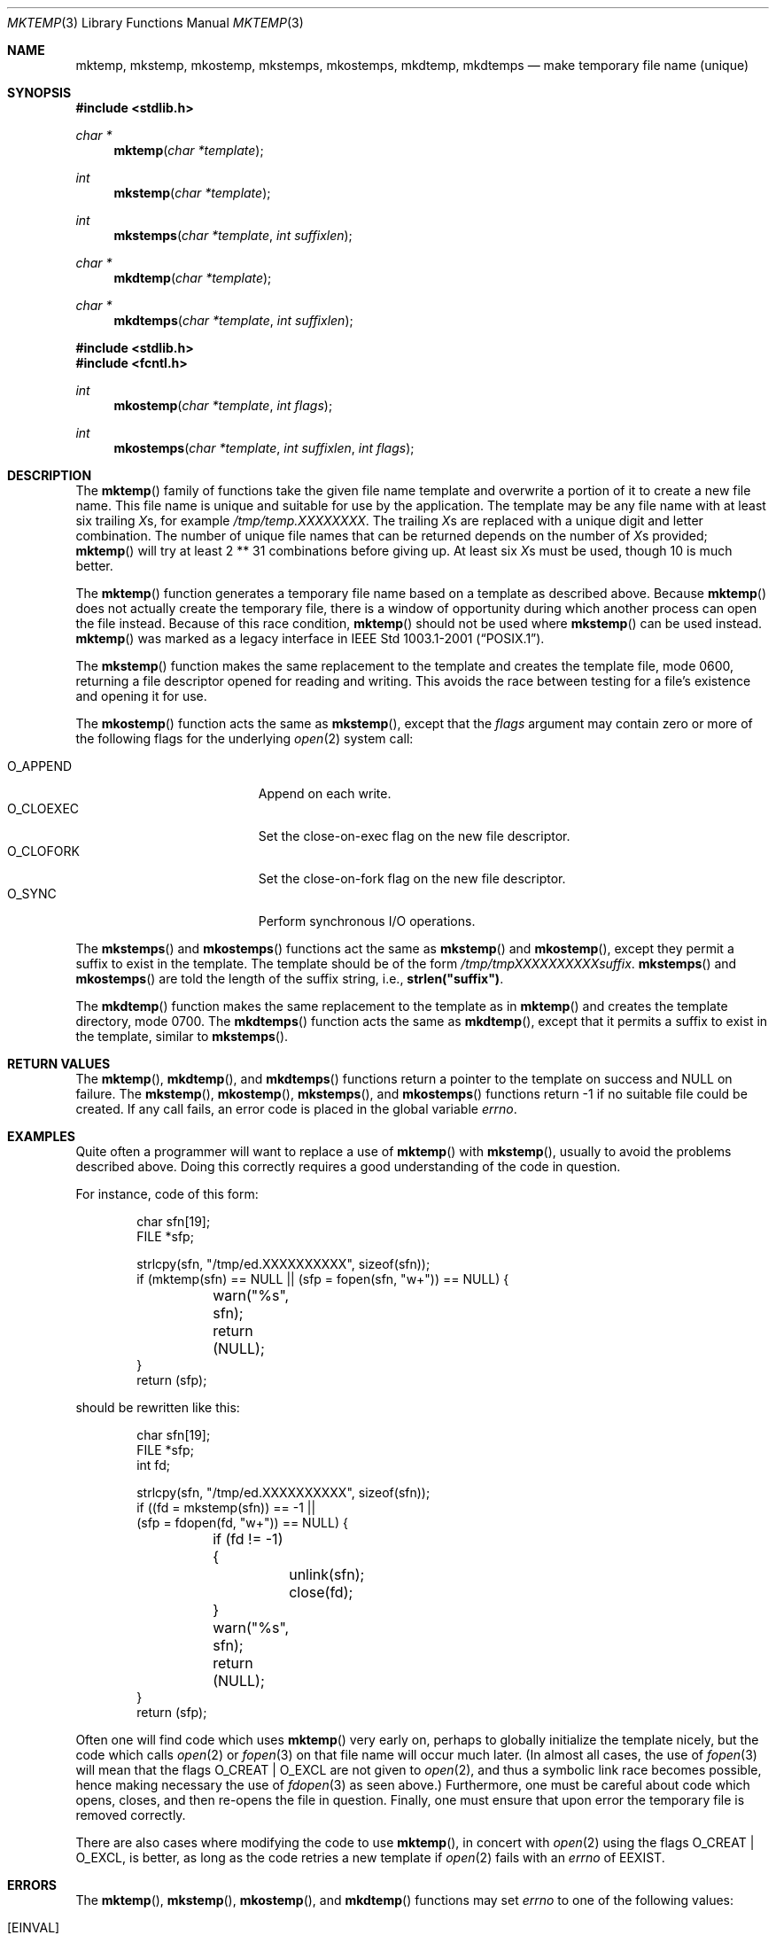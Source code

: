 .\"	$OpenBSD: mktemp.3,v 1.3 2025/08/04 04:59:31 guenther Exp $
.\"
.\" Copyright (c) 1989, 1991, 1993
.\"	The Regents of the University of California.  All rights reserved.
.\"
.\" Redistribution and use in source and binary forms, with or without
.\" modification, are permitted provided that the following conditions
.\" are met:
.\" 1. Redistributions of source code must retain the above copyright
.\"    notice, this list of conditions and the following disclaimer.
.\" 2. Redistributions in binary form must reproduce the above copyright
.\"    notice, this list of conditions and the following disclaimer in the
.\"    documentation and/or other materials provided with the distribution.
.\" 3. Neither the name of the University nor the names of its contributors
.\"    may be used to endorse or promote products derived from this software
.\"    without specific prior written permission.
.\"
.\" THIS SOFTWARE IS PROVIDED BY THE REGENTS AND CONTRIBUTORS ``AS IS'' AND
.\" ANY EXPRESS OR IMPLIED WARRANTIES, INCLUDING, BUT NOT LIMITED TO, THE
.\" IMPLIED WARRANTIES OF MERCHANTABILITY AND FITNESS FOR A PARTICULAR PURPOSE
.\" ARE DISCLAIMED.  IN NO EVENT SHALL THE REGENTS OR CONTRIBUTORS BE LIABLE
.\" FOR ANY DIRECT, INDIRECT, INCIDENTAL, SPECIAL, EXEMPLARY, OR CONSEQUENTIAL
.\" DAMAGES (INCLUDING, BUT NOT LIMITED TO, PROCUREMENT OF SUBSTITUTE GOODS
.\" OR SERVICES; LOSS OF USE, DATA, OR PROFITS; OR BUSINESS INTERRUPTION)
.\" HOWEVER CAUSED AND ON ANY THEORY OF LIABILITY, WHETHER IN CONTRACT, STRICT
.\" LIABILITY, OR TORT (INCLUDING NEGLIGENCE OR OTHERWISE) ARISING IN ANY WAY
.\" OUT OF THE USE OF THIS SOFTWARE, EVEN IF ADVISED OF THE POSSIBILITY OF
.\" SUCH DAMAGE.
.\"
.Dd $Mdocdate: August 4 2025 $
.Dt MKTEMP 3
.Os
.Sh NAME
.Nm mktemp ,
.Nm mkstemp ,
.Nm mkostemp ,
.Nm mkstemps ,
.Nm mkostemps ,
.Nm mkdtemp ,
.Nm mkdtemps
.Nd make temporary file name (unique)
.Sh SYNOPSIS
.In stdlib.h
.Ft char *
.Fn mktemp "char *template"
.Ft int
.Fn mkstemp "char *template"
.Ft int
.Fn mkstemps "char *template" "int suffixlen"
.Ft char *
.Fn mkdtemp "char *template"
.Ft char *
.Fn mkdtemps "char *template" "int suffixlen"
.In stdlib.h
.In fcntl.h
.Ft int
.Fn mkostemp "char *template" "int flags"
.Ft int
.Fn mkostemps "char *template" "int suffixlen" "int flags"
.Sh DESCRIPTION
The
.Fn mktemp
family of functions take the given file name template and overwrite
a portion of it to create a new file name.
This file name is unique and suitable for use by the application.
The template may be any file name with at least six trailing
.Em X Ns s ,
for example
.Pa /tmp/temp.XXXXXXXX .
The trailing
.Em X Ns s
are replaced with a unique digit and letter combination.
The number of unique file names that can be returned
depends on the number of
.Em X Ns s
provided;
.Fn mktemp
will try at least 2 ** 31 combinations before giving up.
At least six
.Em X Ns s
must be used, though 10 is much better.
.Pp
The
.Fn mktemp
function generates a temporary file name based on a template as
described above.
Because
.Fn mktemp
does not actually create the temporary file, there is a window of
opportunity during which another process can open the file instead.
Because of this race condition,
.Fn mktemp
should not be used where
.Fn mkstemp
can be used instead.
.Fn mktemp
was marked as a legacy interface in
.St -p1003.1-2001 .
.Pp
The
.Fn mkstemp
function makes the same replacement to the template and creates the template
file, mode 0600, returning a file descriptor opened for reading and writing.
This avoids the race between testing for a file's existence and opening it
for use.
.Pp
The
.Fn mkostemp
function acts the same as
.Fn mkstemp ,
except that the
.Fa flags
argument may contain zero or more of the following flags for the underlying
.Xr open 2
system call:
.Pp
.Bl -tag -width "O_CLOEXECXX" -offset indent -compact
.It Dv O_APPEND
Append on each write.
.It Dv O_CLOEXEC
Set the close-on-exec flag on the new file descriptor.
.It Dv O_CLOFORK
Set the close-on-fork flag on the new file descriptor.
.It Dv O_SYNC
Perform synchronous I/O operations.
.El
.Pp
The
.Fn mkstemps
and
.Fn mkostemps
functions act the same as
.Fn mkstemp
and
.Fn mkostemp ,
except they permit a suffix to exist in the template.
The template should be of the form
.Pa /tmp/tmpXXXXXXXXXXsuffix .
.Fn mkstemps
and
.Fn mkostemps
are told the length of the suffix string, i.e.,
.Li strlen("suffix") .
.Pp
The
.Fn mkdtemp
function makes the same replacement to the template as in
.Fn mktemp
and creates the template directory, mode 0700.
The
.Fn mkdtemps
function acts the same as
.Fn mkdtemp ,
except that it permits a suffix to exist in the template,
similar to
.Fn mkstemps .
.Sh RETURN VALUES
The
.Fn mktemp ,
.Fn mkdtemp ,
and
.Fn mkdtemps
functions return a pointer to the template on success and
.Dv NULL
on failure.
The
.Fn mkstemp ,
.Fn mkostemp ,
.Fn mkstemps ,
and
.Fn mkostemps
functions return \-1 if no suitable file could be created.
If any call fails, an error code is placed in the global variable
.Va errno .
.Sh EXAMPLES
Quite often a programmer will want to replace a use of
.Fn mktemp
with
.Fn mkstemp ,
usually to avoid the problems described above.
Doing this correctly requires a good understanding of the code in question.
.Pp
For instance, code of this form:
.Bd -literal -offset indent
char sfn[19];
FILE *sfp;

strlcpy(sfn, "/tmp/ed.XXXXXXXXXX", sizeof(sfn));
if (mktemp(sfn) == NULL || (sfp = fopen(sfn, "w+")) == NULL) {
	warn("%s", sfn);
	return (NULL);
}
return (sfp);
.Ed
.Pp
should be rewritten like this:
.Bd -literal -offset indent
char sfn[19];
FILE *sfp;
int fd;

strlcpy(sfn, "/tmp/ed.XXXXXXXXXX", sizeof(sfn));
if ((fd = mkstemp(sfn)) == -1 ||
    (sfp = fdopen(fd, "w+")) == NULL) {
	if (fd != -1) {
		unlink(sfn);
		close(fd);
	}
	warn("%s", sfn);
	return (NULL);
}
return (sfp);
.Ed
.Pp
Often one will find code which uses
.Fn mktemp
very early on, perhaps to globally initialize the template nicely, but the
code which calls
.Xr open 2
or
.Xr fopen 3
on that file name will occur much later.
(In almost all cases, the use of
.Xr fopen 3
will mean that the flags
.Dv O_CREAT
|
.Dv O_EXCL
are not given to
.Xr open 2 ,
and thus a symbolic link race becomes possible, hence making
necessary the use of
.Xr fdopen 3
as seen above.)
Furthermore, one must be careful about code which opens, closes, and then
re-opens the file in question.
Finally, one must ensure that upon error the temporary file is
removed correctly.
.Pp
There are also cases where modifying the code to use
.Fn mktemp ,
in concert with
.Xr open 2
using the flags
.Dv O_CREAT
|
.Dv O_EXCL ,
is better, as long as the code retries a new template if
.Xr open 2
fails with an
.Va errno
of
.Er EEXIST .
.Sh ERRORS
The
.Fn mktemp ,
.Fn mkstemp ,
.Fn mkostemp ,
and
.Fn mkdtemp
functions may set
.Va errno
to one of the following values:
.Bl -tag -width Er
.It Bq Er EINVAL
The
.Ar template
argument has fewer than six trailing
.Em X Ns s .
.It Bq Er EEXIST
All file names tried are already in use.
Consider appending more
.Em X Ns s to the
.Ar template .
.El
.Pp
The
.Fn mkstemps
and
.Fn mkostemps
functions may set
.Va errno
to
.Bl -tag -width Er
.It Bq Er EINVAL
The
.Ar template
argument length is less than
.Ar suffixlen
or it has fewer than six
.Em X Ns s
before the suffix.
.It Bq Er EEXIST
All file names tried are already in use.
Consider appending more
.Em X Ns s to the
.Ar template .
.El
.Pp
In addition, the
.Fn mkostemp
and
.Fn mkostemps
functions may also set
.Va errno
to
.Bl -tag -width Er
.It Bq Er EINVAL
.Fa flags
is invalid.
.El
.Pp
The
.Fn mktemp
function may also set
.Va errno
to any value specified by the
.Xr lstat 2
function.
.Pp
The
.Fn mkstemp ,
.Fn mkostemp ,
.Fn mkstemps ,
and
.Fn mkostemps
functions may also set
.Va errno
to any value specified by the
.Xr open 2
function.
.Pp
The
.Fn mkdtemp
function may also set
.Va errno
to any value specified by the
.Xr mkdir 2
function.
.Sh SEE ALSO
.Xr chmod 2 ,
.Xr lstat 2 ,
.Xr mkdir 2 ,
.Xr open 2 ,
.Xr tempnam 3 ,
.Xr tmpfile 3 ,
.Xr tmpnam 3
.Sh STANDARDS
The
.Fn mkdtemp ,
.Fn mkostemp ,
and
.Fn mkstemp
functions conform to the
.St -p1003.1-2024
specification.
The ability to specify more than six
.Em X Ns s
is an extension to that standard.
.Pp
The
.Fn mktemp
function conforms to
.St -p1003.1-2001 ;
as of
.St -p1003.1-2008
it is no longer a part of the standard.
.Pp
The
.Fn mkstemps ,
.Fn mkostemps ,
and
.Fn mkdtemps
functions are non-standard and should not be used if portability is required.
.Sh HISTORY
A
.Fn mktemp
function appeared in
.At v7 .
The
.Fn mkdtemp
function appeared in
.Ox 2.2 .
The
.Fn mkstemp
function appeared in
.Bx 4.3 .
The
.Fn mkstemps
function appeared in
.Ox 2.3 .
The
.Fn mkostemp
and
.Fn mkostemps
functions appeared in
.Ox 5.7 .
The
.Fn mkdtemps
function appeared in
.Ox 7.5 .
.Sh BUGS
For
.Fn mktemp
there is an obvious race between file name selection and file
creation and deletion: the program is typically written to call
.Xr tmpnam 3 ,
.Xr tempnam 3 ,
or
.Fn mktemp .
Subsequently, the program calls
.Xr open 2
or
.Xr fopen 3
and erroneously opens a file (or symbolic link, FIFO or other
device) that the attacker has created in the expected file location.
Hence
.Fn mkstemp
is recommended, since it atomically creates the file.
An attacker can guess the file names produced by
.Fn mktemp .
Whenever it is possible,
.Fn mkstemp
or
.Fn mkdtemp
should be used instead.
.Pp
For this reason,
.Xr ld 1
will output a warning message whenever it links code that uses
.Fn mktemp .

